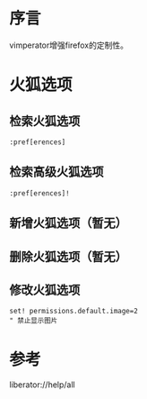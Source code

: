 * 序言
vimperator增强firefox的定制性。
* 火狐选项
** 检索火狐选项
#+BEGIN_SRC  
:pref[erences]
#+END_SRC
** 检索高级火狐选项
#+BEGIN_SRC  
:pref[erences]!
#+END_SRC
** 新增火狐选项（暂无）
** 删除火狐选项（暂无）
** 修改火狐选项
#+BEGIN_SRC  
set! permissions.default.image=2
" 禁止显示图片
#+END_SRC
* 参考
liberator://help/all
